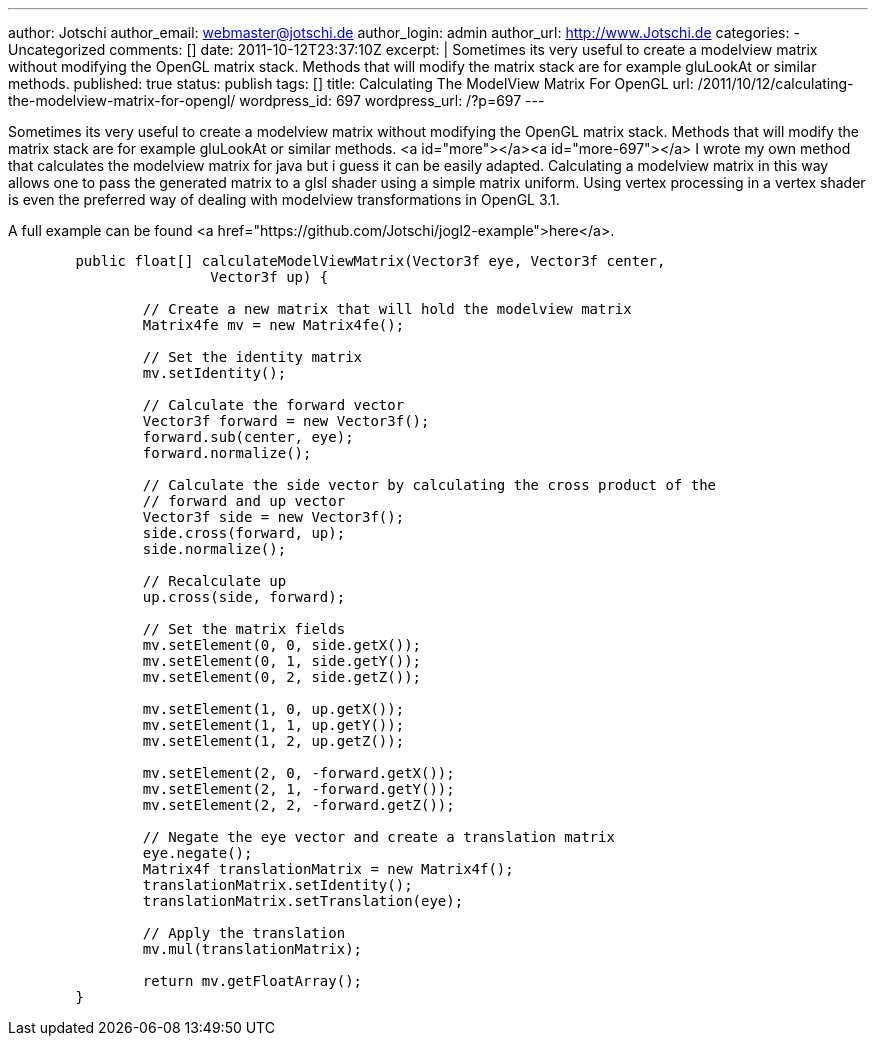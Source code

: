 ---
author: Jotschi
author_email: webmaster@jotschi.de
author_login: admin
author_url: http://www.Jotschi.de
categories:
- Uncategorized
comments: []
date: 2011-10-12T23:37:10Z
excerpt: |
  Sometimes its very useful to create a modelview matrix without modifying the OpenGL matrix stack. Methods that will modify the matrix stack are for example gluLookAt or similar methods.
published: true
status: publish
tags: []
title: Calculating The ModelView Matrix For OpenGL
url: /2011/10/12/calculating-the-modelview-matrix-for-opengl/
wordpress_id: 697
wordpress_url: /?p=697
---

Sometimes its very useful to create a modelview matrix without modifying the OpenGL matrix stack. Methods that will modify the matrix stack are for example gluLookAt or similar methods.
<a id="more"></a><a id="more-697"></a>
I wrote my own method that calculates the modelview matrix for java but i guess it can be easily adapted. Calculating a modelview matrix in this way allows one to pass the generated matrix to a glsl shader using a simple matrix uniform. Using vertex processing in a vertex shader is even the preferred way of dealing with modelview transformations in OpenGL 3.1.

A full example can be found <a href="https://github.com/Jotschi/jogl2-example">here</a>.

[source, java]
----
	public float[] calculateModelViewMatrix(Vector3f eye, Vector3f center,
			Vector3f up) {

		// Create a new matrix that will hold the modelview matrix
		Matrix4fe mv = new Matrix4fe();

		// Set the identity matrix
		mv.setIdentity();

		// Calculate the forward vector
		Vector3f forward = new Vector3f();
		forward.sub(center, eye);
		forward.normalize();

		// Calculate the side vector by calculating the cross product of the
		// forward and up vector
		Vector3f side = new Vector3f();
		side.cross(forward, up);
		side.normalize();

		// Recalculate up
		up.cross(side, forward);

		// Set the matrix fields
		mv.setElement(0, 0, side.getX());
		mv.setElement(0, 1, side.getY());
		mv.setElement(0, 2, side.getZ());

		mv.setElement(1, 0, up.getX());
		mv.setElement(1, 1, up.getY());
		mv.setElement(1, 2, up.getZ());

		mv.setElement(2, 0, -forward.getX());
		mv.setElement(2, 1, -forward.getY());
		mv.setElement(2, 2, -forward.getZ());

		// Negate the eye vector and create a translation matrix
		eye.negate();
		Matrix4f translationMatrix = new Matrix4f();
		translationMatrix.setIdentity();
		translationMatrix.setTranslation(eye);

		// Apply the translation
		mv.mul(translationMatrix);

		return mv.getFloatArray();
	}
----